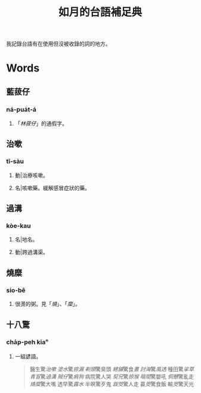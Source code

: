 #+title: 如月的台語補足典

我記錄台語有在使用但沒被收錄的詞的地方。

* Words
** 藍菝仔
:PROPERTIES:
:added:    2024-05-12T14:55:32+0900
:END:
*** ná-pua̍t-á
**** 「[[林菝仔]]」的通假字。
** 治嗽
:PROPERTIES:
:added:    2023-05-30T00:47:53+0900
:END:
*** tī-sàu
**** 動|治療咳嗽。
**** 名|咳嗽藥。緩解感冒症狀的藥。
** 過溝
:PROPERTIES:
:added:    2023-05-30T00:59:41+0900
:END:
*** kòe-kau
**** 名|地名。
**** 動|跨過溝渠。
** 燒糜
:PROPERTIES:
:added:    2023-05-30T01:09:08+0900
:END:
*** sio-bê
**** 很燙的粥。見「[[燒?lang=nan_TW#moedict_twblg][燒]]」、「[[糜?lang=nan_TW#moedict_twblg][糜]]」。
** 十八驚
:PROPERTIES:
:added:    2023-05-30T01:59:37+0900
:END:
*** cha̍p-peh kiaⁿ
**** 一組諺語。

#+begin_quote
醫生驚[[治嗽]]
[[塗水]]驚[[掠漏]]
[[剃頭店][剃頭]]驚臭頭
[[總舖師][總舖]]驚食[[晝?lang=nan_TW#moedict_twblg][晝]]
[[討海人][討海]]驚[[thàu-hong][風透]]
種田驚[[挲草]]
[[青盲]]驚[[過溝]]
[[賊仔]]驚[[痟狗]]
病院驚人哭
[[契兄]]驚[[掠猴]]
[[暗間]]驚嬰吼
[[侗戇]]驚亂走
[[燒?lang=nan_TW#moedict_twblg][燒]][[糜?lang=nan_TW#moedict_twblg][糜]]驚大嘴
透早驚[[露水]]
半暝驚歹鬼
[[跋筊]]驚人走
贏[[筊?lang=nan_TW#moedict_twblg][筊]]驚食飯
輸[[筊?lang=nan_TW#moedict_twblg][筊]]驚天光
#+end_quote

* COMMENT Org setup

# Local Variables:
# eval: (load (expand-file-name "generate.el") nil t)
# End:
